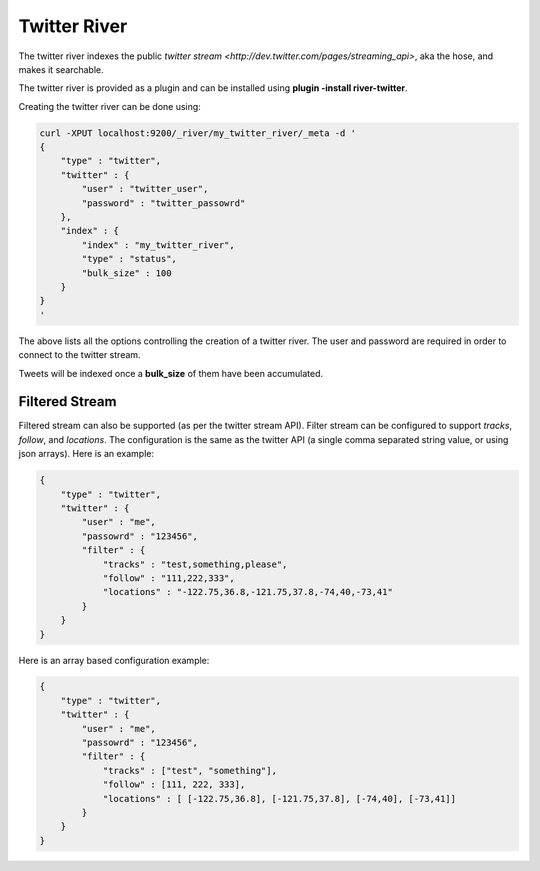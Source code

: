 Twitter River
=============

The twitter river indexes the public `twitter stream <http://dev.twitter.com/pages/streaming_api>`, aka the hose, and makes it searchable.


The twitter river is provided as a plugin and can be installed using **plugin -install river-twitter**.


Creating the twitter river can be done using:


.. code-block:: js

    curl -XPUT localhost:9200/_river/my_twitter_river/_meta -d '
    {
        "type" : "twitter",
        "twitter" : {
            "user" : "twitter_user",
            "password" : "twitter_passowrd"
        },
        "index" : {
            "index" : "my_twitter_river",
            "type" : "status",
            "bulk_size" : 100
        }
    }
    '


The above lists all the options controlling the creation of a twitter river. The user and password are required in order to connect to the twitter stream.


Tweets will be indexed once a **bulk_size** of them have been accumulated.


Filtered Stream
---------------

Filtered stream can also be supported (as per the twitter stream API). Filter stream can be configured to support `tracks`, `follow`, and `locations`. The configuration is the same as the twitter API (a single comma separated string value, or using json arrays). Here is an example:


.. code-block:: js


    {
        "type" : "twitter",
        "twitter" : {
            "user" : "me",
            "passowrd" : "123456",
            "filter" : {
                "tracks" : "test,something,please",
                "follow" : "111,222,333",
                "locations" : "-122.75,36.8,-121.75,37.8,-74,40,-73,41"
            }
        }
    }


Here is an array based configuration example:


.. code-block:: js


    {
        "type" : "twitter",
        "twitter" : {
            "user" : "me",
            "passowrd" : "123456",
            "filter" : {
                "tracks" : ["test", "something"],
                "follow" : [111, 222, 333],
                "locations" : [ [-122.75,36.8], [-121.75,37.8], [-74,40], [-73,41]]
            }
        }
    }

